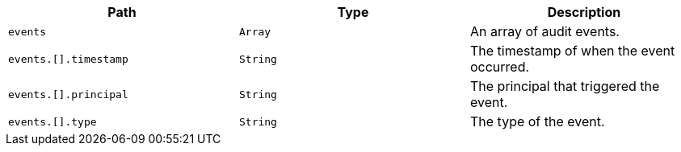 |===
|Path|Type|Description

|`+events+`
|`+Array+`
|An array of audit events.

|`+events.[].timestamp+`
|`+String+`
|The timestamp of when the event occurred.

|`+events.[].principal+`
|`+String+`
|The principal that triggered the event.

|`+events.[].type+`
|`+String+`
|The type of the event.

|===